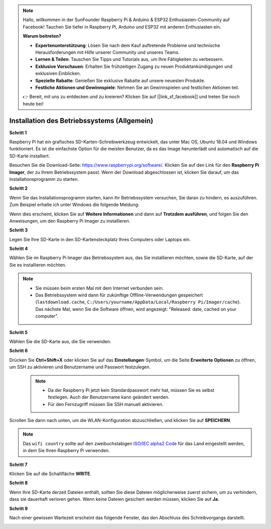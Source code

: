 .. note::

    Hallo, willkommen in der SunFounder Raspberry Pi & Arduino & ESP32 Enthusiasten-Community auf Facebook! Tauchen Sie tiefer in Raspberry Pi, Arduino und ESP32 mit anderen Enthusiasten ein.

    **Warum beitreten?**

    - **Expertenunterstützung**: Lösen Sie nach dem Kauf auftretende Probleme und technische Herausforderungen mit Hilfe unserer Community und unseres Teams.
    - **Lernen & Teilen**: Tauschen Sie Tipps und Tutorials aus, um Ihre Fähigkeiten zu verbessern.
    - **Exklusive Vorschauen**: Erhalten Sie frühzeitigen Zugang zu neuen Produktankündigungen und exklusiven Einblicken.
    - **Spezielle Rabatte**: Genießen Sie exklusive Rabatte auf unsere neuesten Produkte.
    - **Festliche Aktionen und Gewinnspiele**: Nehmen Sie an Gewinnspielen und festlichen Aktionen teil.

    👉 Bereit, mit uns zu entdecken und zu kreieren? Klicken Sie auf [|link_sf_facebook|] und treten Sie noch heute bei!

.. _install_os:

Installation des Betriebssystems (Allgemein)
==============================================

**Schritt 1**

Raspberry Pi hat ein grafisches SD-Karten-Schreibwerkzeug entwickelt, das unter Mac OS, Ubuntu 18.04 und Windows funktioniert. Es ist die einfachste Option für die meisten Benutzer, da es das Image herunterlädt und automatisch auf die SD-Karte installiert.

Besuchen Sie die Download-Seite: https://www.raspberrypi.org/software/. Klicken Sie auf den Link für den **Raspberry Pi Imager**, der zu Ihrem Betriebssystem passt. Wenn der Download abgeschlossen ist, klicken Sie darauf, um das Installationsprogramm zu starten.

.. image:: img/image11.png
    :align: center


**Schritt 2**

Wenn Sie das Installationsprogramm starten, kann Ihr Betriebssystem versuchen, Sie daran zu hindern, es auszuführen. Zum Beispiel erhalte ich unter Windows die folgende Meldung:

Wenn dies erscheint, klicken Sie auf **Weitere Informationen** und dann auf **Trotzdem ausführen**, und folgen Sie den Anweisungen, um den Raspberry Pi Imager zu installieren.

.. image:: img/image12.png
    :align: center

**Schritt 3**

Legen Sie Ihre SD-Karte in den SD-Kartensteckplatz Ihres Computers oder Laptops ein.

**Schritt 4**

Wählen Sie im Raspberry Pi Imager das Betriebssystem aus, das Sie installieren möchten, sowie die SD-Karte, auf der Sie es installieren möchten.

.. image:: img/image13.png
    :align: center

.. note:: 

    * Sie müssen beim ersten Mal mit dem Internet verbunden sein.
    * Das Betriebssystem wird dann für zukünftige Offline-Verwendungen gespeichert (``lastdownload.cache``, ``C:/Users/yourname/AppData/Local/Raspberry Pi/Imager/cache``). Das nächste Mal, wenn Sie die Software öffnen, wird angezeigt: "Released: date, cached on your computer".

.. Laden Sie das `raspios_armhf-2020-05-28 <https://downloads.raspberrypi.org/raspios_armhf/images/raspios_armhf-2021-05-28/2021-05-07-raspios-buster-armhf.zip>`_ Image herunter und wählen Sie es im Raspberry Pi Imager aus.

.. .. image:: img/otherOS.png
..     :align: center

.. .. warning::
..     Raspberry Pi OS hat nach der Version 2021-05-28 wesentliche Änderungen erfahren, die dazu führen können, dass einige Funktionen nicht verfügbar sind. Bitte verwenden Sie vorerst nicht die neueste Version.


.. .. mark


**Schritt 5**

Wählen Sie die SD-Karte aus, die Sie verwenden.

.. image:: img/image14.png
    :align: center

**Schritt 6**

Drücken Sie **Ctrl+Shift+X** oder klicken Sie auf das **Einstellungen**-Symbol, um die Seite **Erweiterte Optionen** zu öffnen, um SSH zu aktivieren und Benutzername und Passwort festzulegen.

    .. note::
        * Da der Raspberry Pi jetzt kein Standardpasswort mehr hat, müssen Sie es selbst festlegen. Auch der Benutzername kann geändert werden.
        * Für den Fernzugriff müssen Sie SSH manuell aktivieren.


.. image:: img/image15.png
    :align: center

Scrollen Sie dann nach unten, um die WLAN-Konfiguration abzuschließen, und klicken Sie auf **SPEICHERN**.

.. note::

    Das ``wifi country`` sollte auf den zweibuchstabigen `ISO/IEC alpha2 Code <https://de.wikipedia.org/wiki/ISO_3166-1-Kodierliste>`_ für das Land eingestellt werden, in dem Sie Ihren Raspberry Pi verwenden.

.. image:: img/image16.png
    :align: center

**Schritt 7**

Klicken Sie auf die Schaltfläche **WRITE**.

.. image:: img/image17.png
    :align: center

**Schritt 8**

Wenn Ihre SD-Karte derzeit Dateien enthält, sollten Sie diese Dateien möglicherweise zuerst sichern, um zu verhindern, dass sie dauerhaft verloren gehen. Wenn keine Dateien gesichert werden müssen, klicken Sie auf **Ja**.

.. image:: img/image18.png
    :align: center

**Schritt 9**

Nach einer gewissen Wartezeit erscheint das folgende Fenster, das den Abschluss des Schreibvorgangs darstellt.

.. image:: img/image19.png
    :align: center
